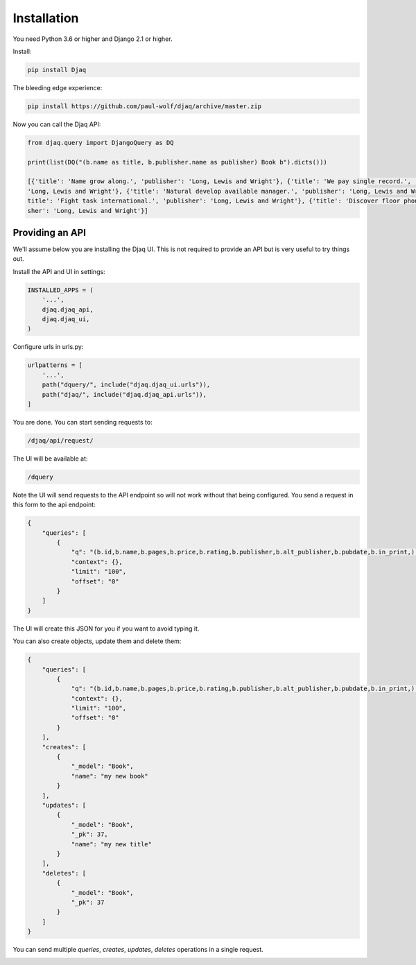 Installation
============

You need Python 3.6 or higher and Django 2.1 or higher.

Install:

.. code:: shell

    pip install Djaq


The bleeding edge experience:

.. code:: shell

    pip install https://github.com/paul-wolf/djaq/archive/master.zip


Now you can call the Djaq API:

.. code:: python

    from djaq.query import DjangoQuery as DQ

    print(list(DQ("(b.name as title, b.publisher.name as publisher) Book b").dicts()))

    [{'title': 'Name grow along.', 'publisher': 'Long, Lewis and Wright'}, {'title': 'We pay single record.', 'publisher':\
    'Long, Lewis and Wright'}, {'title': 'Natural develop available manager.', 'publisher': 'Long, Lewis and Wright'}, {'\
    title': 'Fight task international.', 'publisher': 'Long, Lewis and Wright'}, {'title': 'Discover floor phone.', 'publi\
    sher': 'Long, Lewis and Wright'}]

Providing an API
----------------

We'll assume below you are installing the Djaq UI. This is not
required to provide an API but is very useful to try things out.

Install the API and UI in settings:

.. code:: python

    INSTALLED_APPS = (
        '...',
        djaq.djaq_api,
        djaq.djaq_ui,
    )

Configure urls in urls.py:

.. code:: python

    urlpatterns = [
        '...',
        path("dquery/", include("djaq.djaq_ui.urls")),
        path("djaq/", include("djaq.djaq_api.urls")),
    ]


You are done. You can start sending requests to:

.. code:: shell

    /djaq/api/request/


The UI will be available at:

.. code:: shell

    /dquery


Note the UI will send requests to the API endpoint so will not work
without that being configured. You send a request in this form to the
api endpoint:

.. code:: json

    {
        "queries": [
            {
                "q": "(b.id,b.name,b.pages,b.price,b.rating,b.publisher,b.alt_publisher,b.pubdate,b.in_print,) books.Book b",
                "context": {},
                "limit": "100",
                "offset": "0"
            }
        ]
    }

The UI will create this JSON for you if you want to avoid typing it.

You can also create objects, update them and delete them:

.. code:: json

    {
        "queries": [
            {
                "q": "(b.id,b.name,b.pages,b.price,b.rating,b.publisher,b.alt_publisher,b.pubdate,b.in_print,) books.Book b",
                "context": {},
                "limit": "100",
                "offset": "0"
            }
        ],
        "creates": [
            {
                "_model": "Book",
                "name": "my new book"
            }
        ],
        "updates": [
            {
                "_model": "Book",
                "_pk": 37,
                "name": "my new title"
            }
        ],
        "deletes": [
            {
                "_model": "Book",
                "_pk": 37
            }
        ]
    }

You can send multiple `queries`, `creates`, `updates`, `deletes` operations in a single request.

.. image:: images/djaq_ui.png
  :width: 800
  :alt: Alternative text


